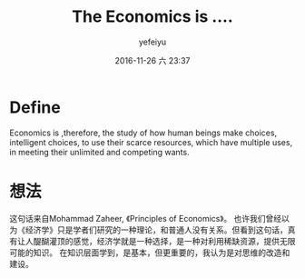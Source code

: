 #+STARTUP: showall
#+STARTUP: hidestars
#+OPTIONS: H:2 num:t tags:nil toc:nil timestamps:t
#+LAYOUT: post
#+AUTHOR: yefeiyu
#+DATE: 2016-11-26 六 23:37
#+TITLE: The Economics is ....
#+DESCRIPTION: the economics's define.
#+TAGS: economics, define
#+CATEGORIES: attitude

* Define
Economics is ,therefore, the study of how human beings make choices, intelligent choices, to use their scarce resources, which have multiple uses, in meeting their unlimited and competing wants.

* 想法
这句话来自Mohammad Zaheer, 《Principles of Economics》。
也许我们曾经以为《经济学》只是学者们研究的一种理论，和普通人没有关系。但看到这句话，真有让人醍醐灌顶的感觉，经济学就是一种选择，是一种对利用稀缺资源，提供无限可能的知识。
在知识层面学到，是基本，但更重要的，我认为是对思维的改造和建设。
